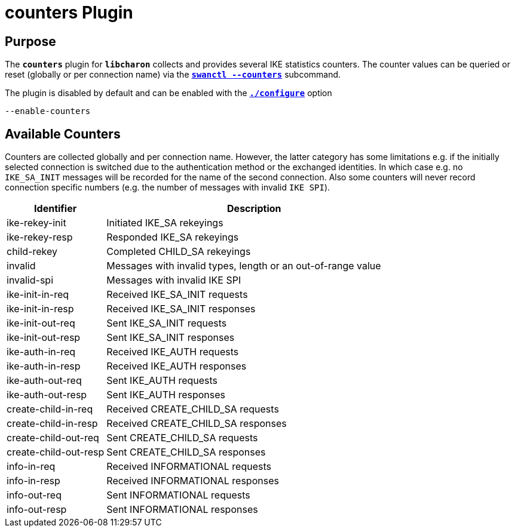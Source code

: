 = counters Plugin

== Purpose

The `*counters*` plugin for `*libcharon*` collects and provides several IKE
statistics counters. The counter values can be queried or reset (globally or per
connection name) via the xref:swanctl/swanctlCounters.adoc[`*swanctl --counters*`]
subcommand.

The plugin is disabled by default and can be enabled with the
xref:install/autoconf.adoc[`*./configure*`] option

 --enable-counters

== Available Counters

Counters are collected globally and per connection name. However, the latter
category has some limitations e.g. if the initially selected connection is
switched due to the authentication method or the exchanged identities. In which
case e.g. no `IKE_SA_INIT` messages will be recorded for the name of the second
connection. Also some counters will never record connection specific numbers
(e.g. the number of messages with invalid `IKE SPI`).

[cols="1,3"]
|===
|Identifier            |Description

|ike-rekey-init        |Initiated IKE_SA rekeyings

|ike-rekey-resp        |Responded IKE_SA rekeyings

|child-rekey           |Completed CHILD_SA rekeyings

|invalid               |Messages with invalid types, length or an out-of-range value

|invalid-spi           |Messages with invalid IKE SPI

|ike-init-in-req       |Received IKE_SA_INIT requests

|ike-init-in-resp      |Received IKE_SA_INIT responses

|ike-init-out-req      |Sent IKE_SA_INIT requests

|ike-init-out-resp     |Sent IKE_SA_INIT responses

|ike-auth-in-req       |Received IKE_AUTH requests

|ike-auth-in-resp      |Received IKE_AUTH responses

|ike-auth-out-req      |Sent IKE_AUTH requests

|ike-auth-out-resp     |Sent IKE_AUTH responses

|create-child-in-req   |Received CREATE_CHILD_SA requests

|create-child-in-resp  |Received CREATE_CHILD_SA responses

|create-child-out-req  |Sent CREATE_CHILD_SA requests

|create-child-out-resp |Sent CREATE_CHILD_SA responses

|info-in-req           |Received INFORMATIONAL requests

|info-in-resp          |Received INFORMATIONAL responses

|info-out-req          |Sent INFORMATIONAL requests

|info-out-resp         |Sent INFORMATIONAL responses
|===
